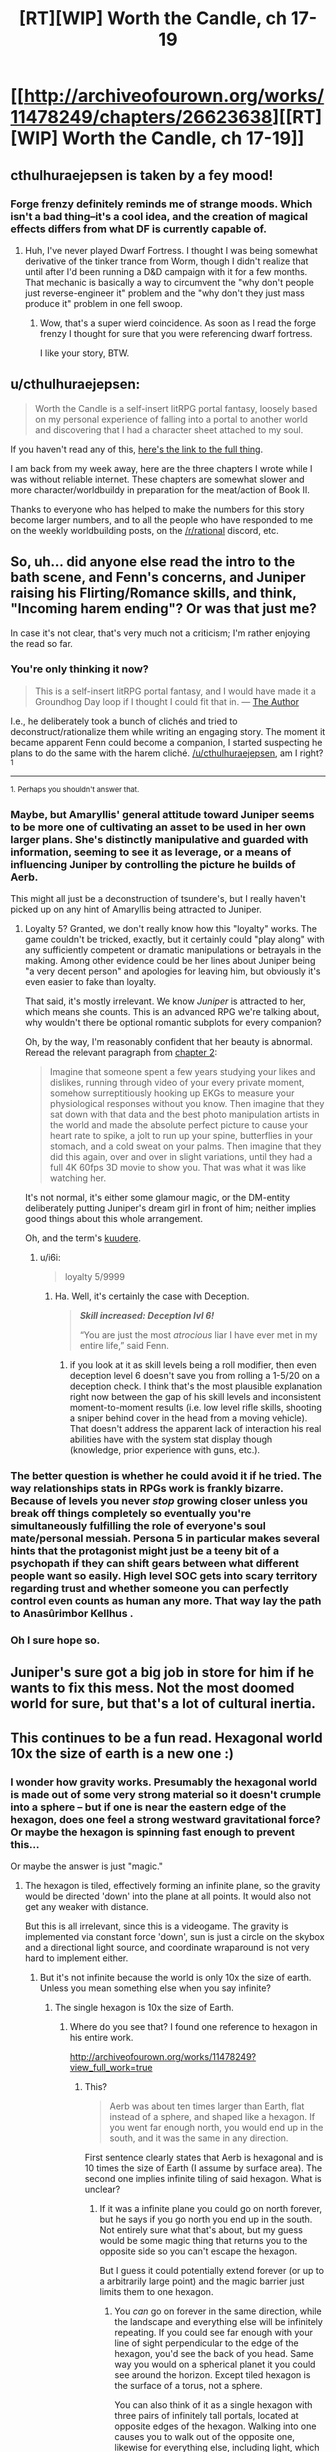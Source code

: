 #+TITLE: [RT][WIP] Worth the Candle, ch 17-19

* [[http://archiveofourown.org/works/11478249/chapters/26623638][[RT][WIP] Worth the Candle, ch 17-19]]
:PROPERTIES:
:Author: cthulhuraejepsen
:Score: 53
:DateUnix: 1502743398.0
:DateShort: 2017-Aug-15
:END:

** cthulhuraejepsen is taken by a fey mood!
:PROPERTIES:
:Author: Escapement
:Score: 20
:DateUnix: 1502749811.0
:DateShort: 2017-Aug-15
:END:

*** Forge frenzy definitely reminds me of strange moods. Which isn't a bad thing--it's a cool idea, and the creation of magical effects differs from what DF is currently capable of.
:PROPERTIES:
:Author: reaper7876
:Score: 10
:DateUnix: 1502755789.0
:DateShort: 2017-Aug-15
:END:

**** Huh, I've never played Dwarf Fortress. I thought I was being somewhat derivative of the tinker trance from Worm, though I didn't realize that until after I'd been running a D&D campaign with it for a few months. That mechanic is basically a way to circumvent the "why don't people just reverse-engineer it" problem and the "why don't they just mass produce it" problem in one fell swoop.
:PROPERTIES:
:Author: cthulhuraejepsen
:Score: 13
:DateUnix: 1502769303.0
:DateShort: 2017-Aug-15
:END:

***** Wow, that's a super wierd coincidence. As soon as I read the forge frenzy I thought for sure that you were referencing dwarf fortress.

I like your story, BTW.
:PROPERTIES:
:Author: Calsem
:Score: 1
:DateUnix: 1503870620.0
:DateShort: 2017-Aug-28
:END:


** u/cthulhuraejepsen:
#+begin_quote
  Worth the Candle is a self-insert litRPG portal fantasy, loosely based on my personal experience of falling into a portal to another world and discovering that I had a character sheet attached to my soul.
#+end_quote

If you haven't read any of this, [[http://archiveofourown.org/works/11478249?view_full_work=true][here's the link to the full thing]].

I am back from my week away, here are the three chapters I wrote while I was without reliable internet. These chapters are somewhat slower and more character/worldbuildy in preparation for the meat/action of Book II.

Thanks to everyone who has helped to make the numbers for this story become larger numbers, and to all the people who have responded to me on the weekly worldbuilding posts, on the [[/r/rational]] discord, etc.
:PROPERTIES:
:Author: cthulhuraejepsen
:Score: 15
:DateUnix: 1502743669.0
:DateShort: 2017-Aug-15
:END:


** So, uh... did anyone else read the intro to the bath scene, and Fenn's concerns, and Juniper raising his Flirting/Romance skills, and think, "Incoming harem ending"? Or was that just me?

In case it's not clear, that's very much not a criticism; I'm rather enjoying the read so far.
:PROPERTIES:
:Author: SkeevePlowse
:Score: 9
:DateUnix: 1502763472.0
:DateShort: 2017-Aug-15
:END:

*** You're only thinking it now?

#+begin_quote
  This is a self-insert litRPG portal fantasy, and I would have made it a Groundhog Day loop if I thought I could fit that in. --- [[https://www.reddit.com/r/rational/comments/6n72wq/rtwip_worth_the_candle_ch_1/dk7akuh/][The Author]]
#+end_quote

I.e., he deliberately took a bunch of clichés and tried to deconstruct/rationalize them while writing an engaging story. The moment it became apparent Fenn could become a companion, I started suspecting he plans to do the same with the harem cliché. [[/u/cthulhuraejepsen]], am I right?^{1}

--------------

^{1. Perhaps you shouldn't answer that.}
:PROPERTIES:
:Author: Noumero
:Score: 9
:DateUnix: 1502800383.0
:DateShort: 2017-Aug-15
:END:


*** Maybe, but Amaryllis' general attitude toward Juniper seems to be more one of cultivating an asset to be used in her own larger plans. She's distinctly manipulative and guarded with information, seeming to see it as leverage, or a means of influencing Juniper by controlling the picture he builds of Aerb.

This might all just be a deconstruction of tsundere's, but I really haven't picked up on any hint of Amaryllis being attracted to Juniper.
:PROPERTIES:
:Author: JanusTheDoorman
:Score: 9
:DateUnix: 1502845682.0
:DateShort: 2017-Aug-16
:END:

**** Loyalty 5? Granted, we don't really know how this "loyalty" works. The game couldn't be tricked, exactly, but it certainly could "play along" with any sufficiently competent or dramatic manipulations or betrayals in the making. Among other evidence could be her lines about Juniper being "a very decent person" and apologies for leaving him, but obviously it's even easier to fake than loyalty.

That said, it's mostly irrelevant. We know /Juniper/ is attracted to her, which means she counts. This is an advanced RPG we're talking about, why wouldn't there be optional romantic subplots for every companion?

Oh, by the way, I'm reasonably confident that her beauty is abnormal. Reread the relevant paragraph from [[https://archiveofourown.org/works/11478249/chapters/25816869][chapter 2]]:

#+begin_quote
  Imagine that someone spent a few years studying your likes and dislikes, running through video of your every private moment, somehow surreptitiously hooking up EKGs to measure your physiological responses without you know. Then imagine that they sat down with that data and the best photo manipulation artists in the world and made the absolute perfect picture to cause your heart rate to spike, a jolt to run up your spine, butterflies in your stomach, and a cold sweat on your palms. Then imagine that they did this again, over and over in slight variations, until they had a full 4K 60fps 3D movie to show you. That was what it was like watching her.
#+end_quote

It's not normal, it's either some glamour magic, or the DM-entity deliberately putting Juniper's dream girl in front of him; neither implies good things about this whole arrangement.

Oh, and the term's [[http://tvtropes.org/pmwiki/pmwiki.php/Main/Kuudere][kuudere]].
:PROPERTIES:
:Author: Noumero
:Score: 14
:DateUnix: 1502866234.0
:DateShort: 2017-Aug-16
:END:

***** u/i6i:
#+begin_quote
  loyalty 5/9999
#+end_quote
:PROPERTIES:
:Author: i6i
:Score: 7
:DateUnix: 1502909417.0
:DateShort: 2017-Aug-16
:END:

****** Ha. Well, it's certainly the case with Deception.

#+begin_quote
  */Skill increased: Deception lvl 6!/*

  “You are just the most /atrocious/ liar I have ever met in my entire life,” said Fenn.
#+end_quote
:PROPERTIES:
:Author: Noumero
:Score: 10
:DateUnix: 1502912296.0
:DateShort: 2017-Aug-17
:END:

******* if you look at it as skill levels being a roll modifier, then even deception level 6 doesn't save you from rolling a 1-5/20 on a deception check. I think that's the most plausible explanation right now between the gap of his skill levels and inconsistent moment-to-moment results (i.e. low level rifle skills, shooting a sniper behind cover in the head from a moving vehicle). That doesn't address the apparent lack of interaction his real abilities have with the system stat display though (knowledge, prior experience with guns, etc.).
:PROPERTIES:
:Score: 8
:DateUnix: 1502951348.0
:DateShort: 2017-Aug-17
:END:


*** The better question is whether he could avoid it if he tried. The way relationships stats in RPGs work is frankly bizarre. Because of levels you never /stop/ growing closer unless you break off things completely so eventually you're simultaneously fulfilling the role of everyone's soul mate/personal messiah. Persona 5 in particular makes several hints that the protagonist might just be a teeny bit of a psychopath if they can shift gears between what different people want so easily. High level SOC gets into scary territory regarding trust and whether someone you can perfectly control even counts as human any more. That way lay the path to Anasûrimbor Kellhus .
:PROPERTIES:
:Author: i6i
:Score: 8
:DateUnix: 1502909291.0
:DateShort: 2017-Aug-16
:END:


*** Oh I sure hope so.
:PROPERTIES:
:Author: eternal-potato
:Score: 4
:DateUnix: 1502829866.0
:DateShort: 2017-Aug-16
:END:


** Juniper's sure got a big job in store for him if he wants to fix this mess. Not the most doomed world for sure, but that's a lot of cultural inertia.
:PROPERTIES:
:Author: NotACauldronAgent
:Score: 8
:DateUnix: 1502754109.0
:DateShort: 2017-Aug-15
:END:


** This continues to be a fun read. Hexagonal world 10x the size of earth is a new one :)
:PROPERTIES:
:Author: BlueSigil
:Score: 8
:DateUnix: 1502756393.0
:DateShort: 2017-Aug-15
:END:

*** I wonder how gravity works. Presumably the hexagonal world is made out of some very strong material so it doesn't crumple into a sphere -- but if one is near the eastern edge of the hexagon, does one feel a strong westward gravitational force? Or maybe the hexagon is spinning fast enough to prevent this...

Or maybe the answer is just "magic."
:PROPERTIES:
:Author: dalitt
:Score: 10
:DateUnix: 1502773254.0
:DateShort: 2017-Aug-15
:END:

**** The hexagon is tiled, effectively forming an infinite plane, so the gravity would be directed 'down' into the plane at all points. It would also not get any weaker with distance.

But this is all irrelevant, since this is a videogame. The gravity is implemented via constant force 'down', sun is just a circle on the skybox and a directional light source, and coordinate wraparound is not very hard to implement either.
:PROPERTIES:
:Author: eternal-potato
:Score: 13
:DateUnix: 1502829792.0
:DateShort: 2017-Aug-16
:END:

***** But it's not infinite because the world is only 10x the size of earth. Unless you mean something else when you say infinite?
:PROPERTIES:
:Author: Calsem
:Score: 2
:DateUnix: 1503870664.0
:DateShort: 2017-Aug-28
:END:

****** The single hexagon is 10x the size of Earth.
:PROPERTIES:
:Author: eternal-potato
:Score: 2
:DateUnix: 1503896703.0
:DateShort: 2017-Aug-28
:END:

******* Where do you see that? I found one reference to hexagon in his entire work.

[[http://archiveofourown.org/works/11478249?view_full_work=true]]
:PROPERTIES:
:Author: Calsem
:Score: 1
:DateUnix: 1503897496.0
:DateShort: 2017-Aug-28
:END:

******** This?

#+begin_quote
  Aerb was about ten times larger than Earth, flat instead of a sphere, and shaped like a hexagon. If you went far enough north, you would end up in the south, and it was the same in any direction.
#+end_quote

First sentence clearly states that Aerb is hexagonal and is 10 times the size of Earth (I assume by surface area). The second one implies infinite tiling of said hexagon. What is unclear?
:PROPERTIES:
:Author: eternal-potato
:Score: 2
:DateUnix: 1503904059.0
:DateShort: 2017-Aug-28
:END:

********* If it was a infinite plane you could go on north forever, but he says if you go north you end up in the south. Not entirely sure what that's about, but my guess would be some magic thing that returns you to the opposite side so you can't escape the hexagon.

But I guess it could potentially extend forever (or up to a arbitrarily large point) and the magic barrier just limits them to one hexagon.
:PROPERTIES:
:Author: Calsem
:Score: 1
:DateUnix: 1503931763.0
:DateShort: 2017-Aug-28
:END:

********** You /can/ go on forever in the same direction, while the landscape and everything else will be infinitely repeating. If you could see far enough with your line of sight perpendicular to the edge of the hexagon, you'd see the back of you head. Same way you would on a spherical planet it you could see around the horizon. Except tiled hexagon is the surface of a torus, not a sphere.

You can also think of it as a single hexagon with three pairs of infinitely tall portals, located at opposite edges of the hexagon. Walking into one causes you to walk out of the opposite one, likewise for everything else, including light, which means there is no discontinuity. It isn't even possible to tell where the edge actually is, only that stuff repeats in hexagonal pattern.
:PROPERTIES:
:Author: eternal-potato
:Score: 2
:DateUnix: 1503945001.0
:DateShort: 2017-Aug-28
:END:


**** I assume the answer is magic / "don't read into it". I mean, I can't really think of a way that the sun would be in the same place from all locations on the entire world that isn't magical.
:PROPERTIES:
:Author: PositivePeter
:Score: 7
:DateUnix: 1502805521.0
:DateShort: 2017-Aug-15
:END:

***** Well it could be e.g. very far away. But yeah, point taken.
:PROPERTIES:
:Author: dalitt
:Score: 7
:DateUnix: 1502805754.0
:DateShort: 2017-Aug-15
:END:


** If I may ask, how is "Wampeter" pronounced? I've been trying a few different configurations, and I'm not getting anything that sounds "elvish", which leads me to think that that word may tell me something about Aerb's elves I don't know yet.
:PROPERTIES:
:Author: vi_fi
:Score: 5
:DateUnix: 1502782706.0
:DateShort: 2017-Aug-15
:END:

*** Wampeter and Karass are stolen from Vonnegut (Cat's Cradle), so they're basically references to the manufactured nature of the world by Juniper.
:PROPERTIES:
:Author: PositivePeter
:Score: 9
:DateUnix: 1502805694.0
:DateShort: 2017-Aug-15
:END:

**** Huh, I've had that book on my "to read" list for the longest time. Thanks for the information.
:PROPERTIES:
:Author: vi_fi
:Score: 4
:DateUnix: 1502805847.0
:DateShort: 2017-Aug-15
:END:


*** [[/u/PositivePeter]] is correct, but I did at least check that Elvish had those sounds using this [[https://en.wikipedia.org/wiki/Quenya#Consonants][consonant chart]]. I think the sketchiest bit is probably the [mp] bit, which I think gets more classically Elvish as [mb] or even just [n]. But for /Worth the Candle/ I'm using my own version of Elvish +with blackjack and hookers.+

(In my head it's wahm-pa-tare with a trilled r.)
:PROPERTIES:
:Author: cthulhuraejepsen
:Score: 5
:DateUnix: 1502858199.0
:DateShort: 2017-Aug-16
:END:


** Chapter 20 is up!
:PROPERTIES:
:Author: SeekingImmortality
:Score: 5
:DateUnix: 1502981733.0
:DateShort: 2017-Aug-17
:END:


** Enjoying the series, but the charts are a little weird when I listen to the story using text to speech. Keep up the great work!
:PROPERTIES:
:Author: josephwdye
:Score: 4
:DateUnix: 1502835991.0
:DateShort: 2017-Aug-16
:END:

*** Yeah, the charts kind of suck when the story is read in any other form than straight HTML text, which is part of the reason that I'm trying to use them sparingly. They also don't come out right on the formats AO3 offers for download.
:PROPERTIES:
:Author: cthulhuraejepsen
:Score: 5
:DateUnix: 1502858277.0
:DateShort: 2017-Aug-16
:END:


*** [deleted]
:PROPERTIES:
:Score: 5
:DateUnix: 1502916871.0
:DateShort: 2017-Aug-17
:END:

**** I use instapaper to capture stories/articles, than voice dream on the iphone loads those. I can also dirctly open pdfs and epubs to voice dream. My favorite voices are Emma and Joey from Ivona. Voice dream can load content from a lot different sources.

I struggle a lot when reading normally, so long form content I prefer audiobooks and voice to text.
:PROPERTIES:
:Author: josephwdye
:Score: 7
:DateUnix: 1502919100.0
:DateShort: 2017-Aug-17
:END:


** Busy, busy, busy.
:PROPERTIES:
:Author: gryfft
:Score: 3
:DateUnix: 1502768554.0
:DateShort: 2017-Aug-15
:END:

